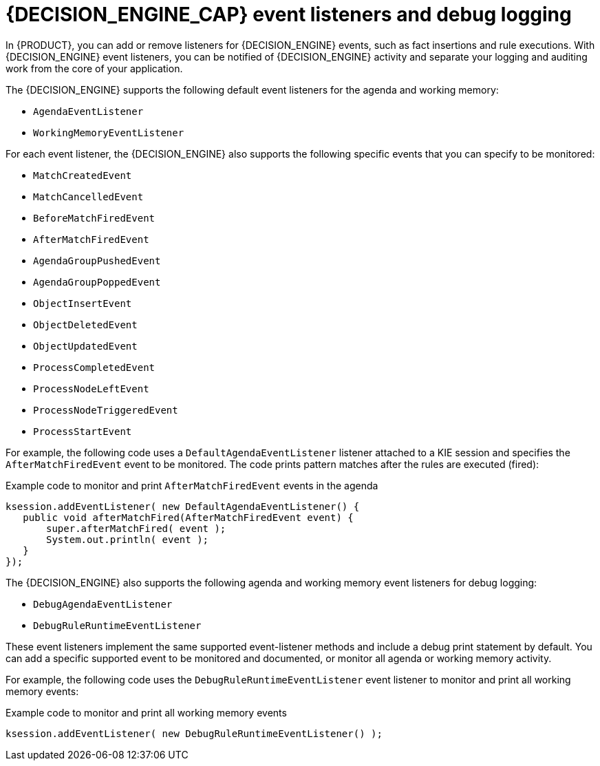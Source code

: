 [id='engine-event-listeners-con_{context}']

= {DECISION_ENGINE_CAP} event listeners and debug logging

In {PRODUCT}, you can add or remove listeners for {DECISION_ENGINE} events, such as fact insertions and rule executions. With {DECISION_ENGINE} event listeners, you can be notified of {DECISION_ENGINE} activity and separate your logging and auditing work from the core of your application.

The {DECISION_ENGINE} supports the following default event listeners for the agenda and working memory:

* `AgendaEventListener`
* `WorkingMemoryEventListener`

ifdef::DROOLS,JBPM,OP[]
.WorkingMemoryEventManager
image::UserGuide/WorkingMemoryEventManager.png[align="center"]
endif::[]

For each event listener, the {DECISION_ENGINE} also supports the following specific events that you can specify to be monitored:

* `MatchCreatedEvent`
* `MatchCancelledEvent`
* `BeforeMatchFiredEvent`
* `AfterMatchFiredEvent`
* `AgendaGroupPushedEvent`
* `AgendaGroupPoppedEvent`
* `ObjectInsertEvent`
* `ObjectDeletedEvent`
* `ObjectUpdatedEvent`
* `ProcessCompletedEvent`
* `ProcessNodeLeftEvent`
* `ProcessNodeTriggeredEvent`
* `ProcessStartEvent`

For example, the following code uses a `DefaultAgendaEventListener` listener attached to a KIE session and specifies the `AfterMatchFiredEvent` event to be monitored. The code prints pattern matches after the rules are executed (fired):

.Example code to monitor and print `AfterMatchFiredEvent` events in the agenda
[source,java]
----
ksession.addEventListener( new DefaultAgendaEventListener() {
   public void afterMatchFired(AfterMatchFiredEvent event) {
       super.afterMatchFired( event );
       System.out.println( event );
   }
});
----

The {DECISION_ENGINE} also supports the following agenda and working memory event listeners for debug logging:

* `DebugAgendaEventListener`
* `DebugRuleRuntimeEventListener`

These event listeners implement the same supported event-listener methods and include a debug print statement by default. You can add a specific supported event to be monitored and documented, or monitor all agenda or working memory activity.

For example, the following code uses the `DebugRuleRuntimeEventListener` event listener to monitor and print all working memory events:

.Example code to monitor and print all working memory events
[source,java]
----
ksession.addEventListener( new DebugRuleRuntimeEventListener() );
----
